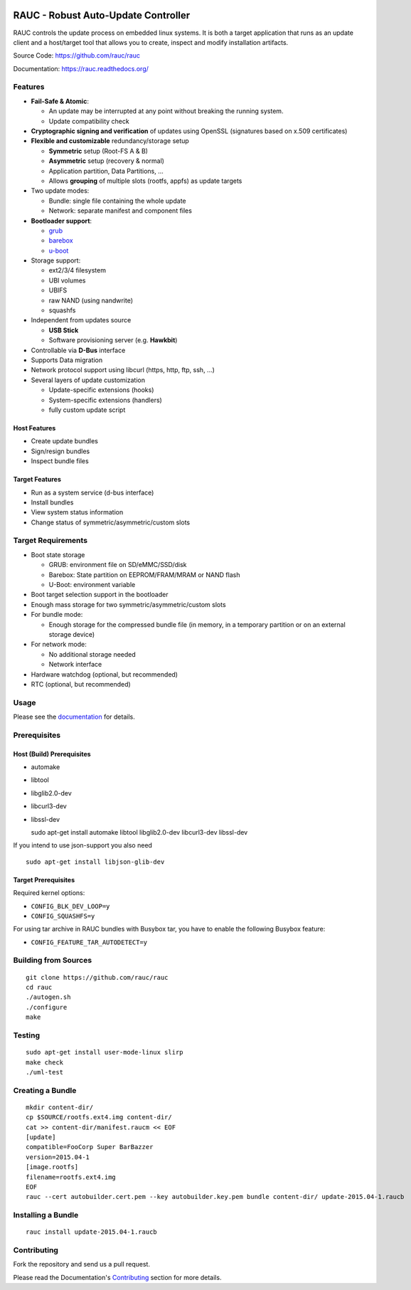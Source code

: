 .. image:: rauc_logo_small.png
   :alt: RAUC logo
   :align: center

RAUC - Robust Auto-Update Controller
====================================


.. image:: https://img.shields.io/badge/license-LGPLv2.1-blue.svg
   :alt: LGPLv2.1
   :target: https://raw.githubusercontent.com/rauc/rauc/master/COPYING
.. image:: https://img.shields.io/travis/rauc/rauc/master.svg
   :alt: Travis branch
   :target: https://travis-ci.org/rauc/rauc
.. image:: https://img.shields.io/coveralls/rauc/rauc/master.svg
   :alt: Coveralls branch
   :target: https://coveralls.io/r/rauc/rauc
.. image:: https://img.shields.io/coverity/scan/5085.svg
   :alt: Coverity
   :target: https://scan.coverity.com/projects/5085
.. image:: https://readthedocs.org/projects/rauc/badge/?version=latest
   :alt: Documentation
   :target: http://rauc.readthedocs.org/en/latest/?badge=latest

RAUC controls the update process on embedded linux systems. It is both a target
application that runs as an update client and a host/target tool
that allows you to create, inspect and modify installation artifacts.

Source Code: https://github.com/rauc/rauc

Documentation: https://rauc.readthedocs.org/

Features
--------

* **Fail-Safe & Atomic**:

  * An update may be interrupted at any point without breaking the running
    system.
  * Update compatibility check
* **Cryptographic signing and verification** of updates using OpenSSL (signatures
  based on x.509 certificates)
* **Flexible and customizable** redundancy/storage setup

  * **Symmetric** setup (Root-FS A & B)
  * **Asymmetric** setup (recovery & normal)
  * Application partition, Data Partitions, ...
  * Allows **grouping** of multiple slots (rootfs, appfs) as update targets
* Two update modes:

  * Bundle: single file containing the whole update
  * Network: separate manifest and component files
* **Bootloader support**:

  * `grub <https://www.gnu.org/software/grub/>`_
  * `barebox <http://barebox.org/>`_
  * `u-boot <http://www.denx.de/wiki/U-Boot>`_
* Storage support:

  * ext2/3/4 filesystem
  * UBI volumes
  * UBIFS
  * raw NAND (using nandwrite)
  * squashfs
* Independent from updates source

  * **USB Stick**
  * Software provisioning server (e.g. **Hawkbit**)
* Controllable via **D-Bus** interface
* Supports Data migration
* Network protocol support using libcurl (https, http, ftp, ssh, ...)
* Several layers of update customization

  * Update-specific extensions (hooks)
  * System-specific extensions (handlers)
  * fully custom update script

Host Features
~~~~~~~~~~~~~

*  Create update bundles
*  Sign/resign bundles
*  Inspect bundle files

Target Features
~~~~~~~~~~~~~~~

*  Run as a system service (d-bus interface)
*  Install bundles
*  View system status information
*  Change status of symmetric/asymmetric/custom slots

Target Requirements
-------------------

* Boot state storage

  * GRUB: environment file on SD/eMMC/SSD/disk
  * Barebox: State partition on EEPROM/FRAM/MRAM or NAND flash
  * U-Boot: environment variable
* Boot target selection support in the bootloader
* Enough mass storage for two symmetric/asymmetric/custom slots
* For bundle mode:

  * Enough storage for the compressed bundle file (in memory, in a temporary
    partition or on an external storage device)
* For network mode:

  * No additional storage needed
  * Network interface
* Hardware watchdog (optional, but recommended)
* RTC (optional, but recommended)

Usage
-----

Please see the `documentation <https://rauc.readthedocs.org/>`__ for
details.

Prerequisites
-------------

Host (Build) Prerequisites
~~~~~~~~~~~~~~~~~~~~~~~~~~

-  automake
-  libtool
-  libglib2.0-dev
-  libcurl3-dev
-  libssl-dev

   sudo apt-get install automake libtool libglib2.0-dev libcurl3-dev
   libssl-dev

If you intend to use json-support you also need

::

    sudo apt-get install libjson-glib-dev

Target Prerequisites
~~~~~~~~~~~~~~~~~~~~

Required kernel options:

-  ``CONFIG_BLK_DEV_LOOP=y``
-  ``CONFIG_SQUASHFS=y``

For using tar archive in RAUC bundles with Busybox tar, you have to enable the
following Busybox feature:

-  ``CONFIG_FEATURE_TAR_AUTODETECT=y``

Building from Sources
---------------------

::

    git clone https://github.com/rauc/rauc
    cd rauc
    ./autogen.sh
    ./configure
    make

Testing
-------

::

    sudo apt-get install user-mode-linux slirp
    make check
    ./uml-test

Creating a Bundle
-----------------

::

    mkdir content-dir/
    cp $SOURCE/rootfs.ext4.img content-dir/
    cat >> content-dir/manifest.raucm << EOF
    [update]
    compatible=FooCorp Super BarBazzer
    version=2015.04-1
    [image.rootfs]
    filename=rootfs.ext4.img
    EOF
    rauc --cert autobuilder.cert.pem --key autobuilder.key.pem bundle content-dir/ update-2015.04-1.raucb

Installing a Bundle
-------------------

::

    rauc install update-2015.04-1.raucb

Contributing
------------

Fork the repository and send us a pull request.

Please read the Documentation's
`Contributing <http://rauc.readthedocs.io/en/latest/contributing.html>`_
section for more details.

.. |LGPLv2.1| image:: https://img.shields.io/badge/license-LGPLv2.1-blue.svg
   :target: https://raw.githubusercontent.com/rauc/rauc/master/COPYING
.. |Travis branch| image:: https://img.shields.io/travis/rauc/rauc/master.svg
   :target: https://travis-ci.org/rauc/rauc
.. |Coveralls branch| image:: https://img.shields.io/coveralls/rauc/rauc/master.svg
   :target: https://coveralls.io/r/rauc/rauc
.. |Coverity| image:: https://img.shields.io/coverity/scan/5085.svg
   :target: https://scan.coverity.com/projects/5085
.. |Documentation| image:: https://readthedocs.org/projects/rauc/badge/?version=latest
   :target: http://rauc.readthedocs.org/en/latest/?badge=latest
